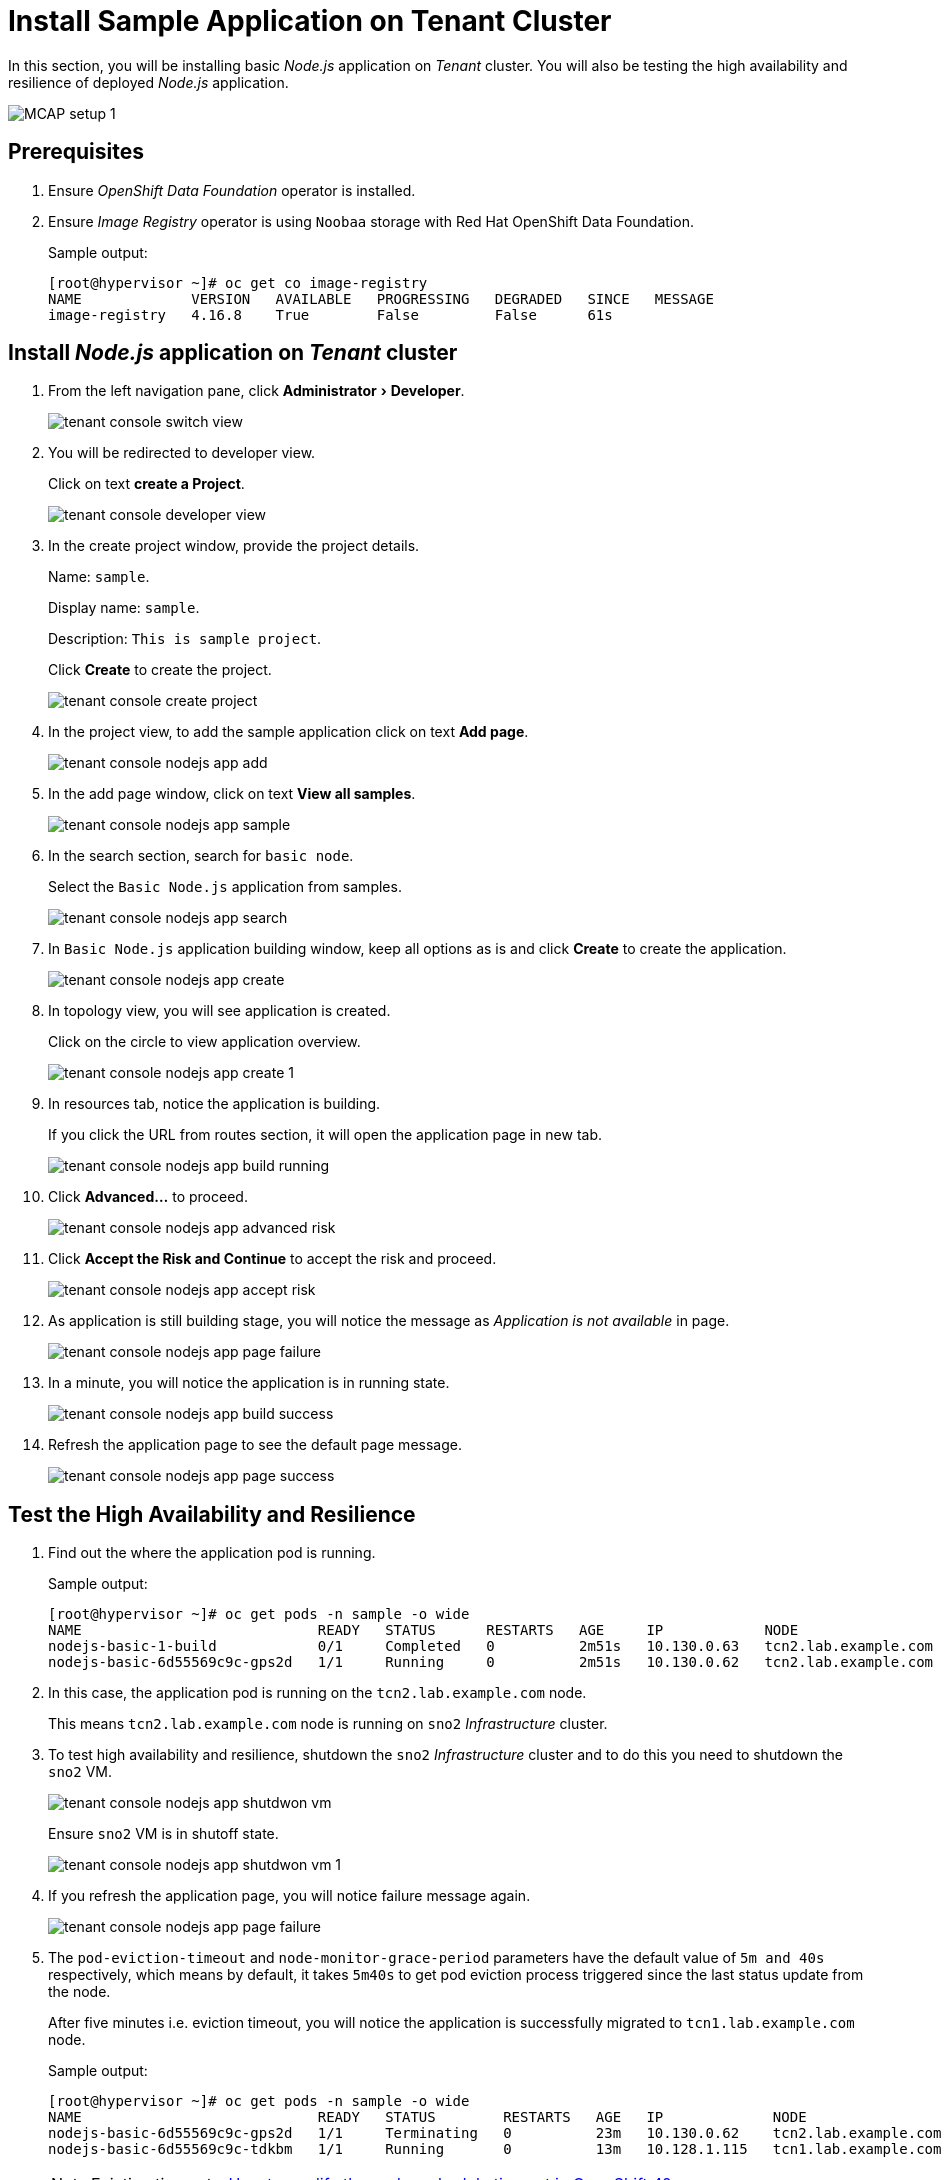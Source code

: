 = Install Sample Application on Tenant Cluster
:experimental:

In this section, you will be installing basic _Node.js_ application on _Tenant_ cluster.
You will also be testing the high availability and resilience of deployed _Node.js_ application.

image::MCAP_setup_1.png[]

== Prerequisites

. Ensure _OpenShift Data Foundation_ operator is installed.

. Ensure _Image Registry_ operator is using `Noobaa` storage with Red Hat OpenShift Data Foundation.
+
.Sample output:
----
[root@hypervisor ~]# oc get co image-registry
NAME             VERSION   AVAILABLE   PROGRESSING   DEGRADED   SINCE   MESSAGE
image-registry   4.16.8    True        False         False      61s
----

== Install _Node.js_ application on _Tenant_ cluster

. From the left navigation pane, click menu:Administrator[Developer].
+
image::tenant_console_switch_view.png[]

. You will be redirected to developer view.
+
Click on text btn:[create a Project].
+
image::tenant_console_developer_view.png[]

. In the create project window, provide the project details.
+
Name: `sample`.
+
Display name: `sample`.
+
Description: `This is sample project`.
+
Click btn:[Create] to create the project.
+
image::tenant_console_create_project.png[]

. In the project view, to add the sample application click on text btn:[Add page].
+
image::tenant_console_nodejs_app_add.png[]

. In the add page window, click on text btn:[View all samples].
+
image::tenant_console_nodejs_app_sample.png[]

. In the search section, search for `basic node`.
+
Select the `Basic Node.js` application from samples.
+
image::tenant_console_nodejs_app_search.png[]

. In `Basic Node.js` application building window, keep all options as is and click btn:[Create] to create the application.
+
image::tenant_console_nodejs_app_create.png[]

. In topology view, you will see application is created.
+
Click on the circle to view application overview.
+
image::tenant_console_nodejs_app_create_1.png[]

. In resources tab, notice the application is building.
+
If you click the URL from routes section, it will open the application page in new tab.
+
image::tenant_console_nodejs_app_build_running.png[]

. Click btn:[Advanced...] to proceed.
+
image::tenant_console_nodejs_app_advanced_risk.png[]

. Click btn:[Accept the Risk and Continue] to accept the risk and proceed.
+
image::tenant_console_nodejs_app_accept_risk.png[]

. As application is still building stage, you will notice the message as _Application is not available_ in page.
+
image::tenant_console_nodejs_app_page_failure.png[]

. In a minute, you will notice the application is in running state.
+
image::tenant_console_nodejs_app_build_success.png[]

. Refresh the application page to see the default page message.
+
image::tenant_console_nodejs_app_page_success.png[]

== Test the High Availability and Resilience

. Find out the where the application pod is running.
+
.Sample output:
----
[root@hypervisor ~]# oc get pods -n sample -o wide
NAME                            READY   STATUS      RESTARTS   AGE     IP            NODE                   NOMINATED NODE   READINESS GATES
nodejs-basic-1-build            0/1     Completed   0          2m51s   10.130.0.63   tcn2.lab.example.com   <none>           <none>
nodejs-basic-6d55569c9c-gps2d   1/1     Running     0          2m51s   10.130.0.62   tcn2.lab.example.com   <none>           <none>
----

. In this case, the application pod is running on the `tcn2.lab.example.com` node.
+
This means `tcn2.lab.example.com` node is running on `sno2` _Infrastructure_ cluster.

. To test high availability and resilience, shutdown the `sno2` _Infrastructure_ cluster and to do this you need to shutdown the `sno2` VM.
+
image::tenant_console_nodejs_app_shutdwon_vm.png[]
+
Ensure `sno2` VM is in shutoff state.
+
image::tenant_console_nodejs_app_shutdwon_vm_1.png[]

. If you refresh the application page, you will notice failure message again.
+
image::tenant_console_nodejs_app_page_failure.png[]

. The `pod-eviction-timeout` and `node-monitor-grace-period` parameters have the default value of `5m and 40s` respectively, which means by default, it takes `5m40s` to get pod eviction process triggered since the last status update from the node.
+
After five minutes i.e. eviction timeout, you will notice the application is successfully migrated to `tcn1.lab.example.com` node.
+
.Sample output:
----
[root@hypervisor ~]# oc get pods -n sample -o wide
NAME                            READY   STATUS        RESTARTS   AGE   IP             NODE                   NOMINATED NODE   READINESS GATES
nodejs-basic-6d55569c9c-gps2d   1/1     Terminating   0          23m   10.130.0.62    tcn2.lab.example.com   <none>           <none>
nodejs-basic-6d55569c9c-tdkbm   1/1     Running       0          13m   10.128.1.115   tcn1.lab.example.com   <none>           <none>
----
+
[NOTE]
Eviction timeout - https://access.redhat.com/solutions/5359001[How to modify the pod reschedule timeout in OpenShift 4?,window=read-later]

. Refresh the application page again to view the default message again.
+
image::tenant_console_nodejs_app_page_success.png[]

. This test shows, even though one infrastructure node is down; application automatically migrate to other infrastructure node.